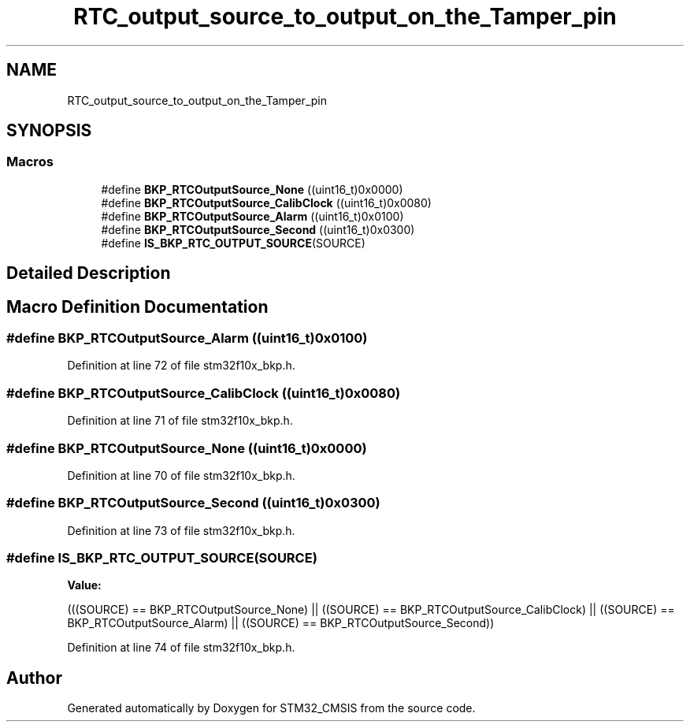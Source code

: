 .TH "RTC_output_source_to_output_on_the_Tamper_pin" 3 "Sun Apr 16 2017" "STM32_CMSIS" \" -*- nroff -*-
.ad l
.nh
.SH NAME
RTC_output_source_to_output_on_the_Tamper_pin
.SH SYNOPSIS
.br
.PP
.SS "Macros"

.in +1c
.ti -1c
.RI "#define \fBBKP_RTCOutputSource_None\fP   ((uint16_t)0x0000)"
.br
.ti -1c
.RI "#define \fBBKP_RTCOutputSource_CalibClock\fP   ((uint16_t)0x0080)"
.br
.ti -1c
.RI "#define \fBBKP_RTCOutputSource_Alarm\fP   ((uint16_t)0x0100)"
.br
.ti -1c
.RI "#define \fBBKP_RTCOutputSource_Second\fP   ((uint16_t)0x0300)"
.br
.ti -1c
.RI "#define \fBIS_BKP_RTC_OUTPUT_SOURCE\fP(SOURCE)"
.br
.in -1c
.SH "Detailed Description"
.PP 

.SH "Macro Definition Documentation"
.PP 
.SS "#define BKP_RTCOutputSource_Alarm   ((uint16_t)0x0100)"

.PP
Definition at line 72 of file stm32f10x_bkp\&.h\&.
.SS "#define BKP_RTCOutputSource_CalibClock   ((uint16_t)0x0080)"

.PP
Definition at line 71 of file stm32f10x_bkp\&.h\&.
.SS "#define BKP_RTCOutputSource_None   ((uint16_t)0x0000)"

.PP
Definition at line 70 of file stm32f10x_bkp\&.h\&.
.SS "#define BKP_RTCOutputSource_Second   ((uint16_t)0x0300)"

.PP
Definition at line 73 of file stm32f10x_bkp\&.h\&.
.SS "#define IS_BKP_RTC_OUTPUT_SOURCE(SOURCE)"
\fBValue:\fP
.PP
.nf
(((SOURCE) == BKP_RTCOutputSource_None) || \
                                          ((SOURCE) == BKP_RTCOutputSource_CalibClock) || \
                                          ((SOURCE) == BKP_RTCOutputSource_Alarm) || \
                                          ((SOURCE) == BKP_RTCOutputSource_Second))
.fi
.PP
Definition at line 74 of file stm32f10x_bkp\&.h\&.
.SH "Author"
.PP 
Generated automatically by Doxygen for STM32_CMSIS from the source code\&.
